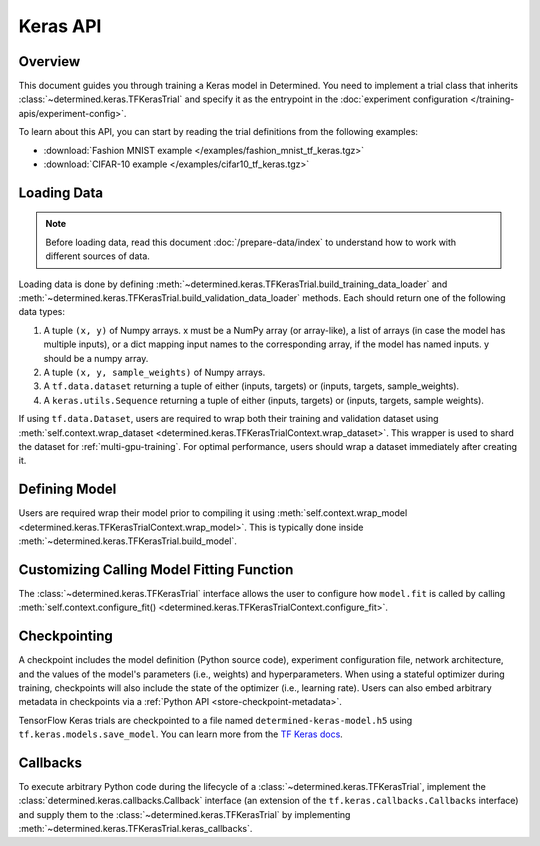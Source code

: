 ###########
 Keras API
###########

**********
 Overview
**********

This document guides you through training a Keras model in Determined. You need to implement a trial
class that inherits :class:`~determined.keras.TFKerasTrial` and specify it as the entrypoint in the
:doc:`experiment configuration </training-apis/experiment-config>`.

To learn about this API, you can start by reading the trial definitions from the following examples:

-  :download:`Fashion MNIST example </examples/fashion_mnist_tf_keras.tgz>`
-  :download:`CIFAR-10 example </examples/cifar10_tf_keras.tgz>`

**************
 Loading Data
**************

.. note::

   Before loading data, read this document :doc:`/prepare-data/index` to understand how to work with
   different sources of data.

Loading data is done by defining :meth:`~determined.keras.TFKerasTrial.build_training_data_loader`
and :meth:`~determined.keras.TFKerasTrial.build_validation_data_loader` methods. Each should return
one of the following data types:

#. A tuple ``(x, y)`` of Numpy arrays. x must be a NumPy array (or array-like), a list of arrays (in
   case the model has multiple inputs), or a dict mapping input names to the corresponding array, if
   the model has named inputs. y should be a numpy array.

#. A tuple ``(x, y, sample_weights)`` of Numpy arrays.

#. A ``tf.data.dataset`` returning a tuple of either (inputs, targets) or (inputs, targets,
   sample_weights).

#. A ``keras.utils.Sequence`` returning a tuple of either (inputs, targets) or (inputs, targets,
   sample weights).

If using ``tf.data.Dataset``, users are required to wrap both their training and validation dataset
using :meth:`self.context.wrap_dataset <determined.keras.TFKerasTrialContext.wrap_dataset>`. This
wrapper is used to shard the dataset for :ref:`multi-gpu-training`. For optimal performance, users
should wrap a dataset immediately after creating it.

****************
 Defining Model
****************

Users are required wrap their model prior to compiling it using :meth:`self.context.wrap_model
<determined.keras.TFKerasTrialContext.wrap_model>`. This is typically done inside
:meth:`~determined.keras.TFKerasTrial.build_model`.

********************************************
 Customizing Calling Model Fitting Function
********************************************

The :class:`~determined.keras.TFKerasTrial` interface allows the user to configure how ``model.fit``
is called by calling :meth:`self.context.configure_fit()
<determined.keras.TFKerasTrialContext.configure_fit>`.

***************
 Checkpointing
***************

A checkpoint includes the model definition (Python source code), experiment configuration file,
network architecture, and the values of the model's parameters (i.e., weights) and hyperparameters.
When using a stateful optimizer during training, checkpoints will also include the state of the
optimizer (i.e., learning rate). Users can also embed arbitrary metadata in checkpoints via a
:ref:`Python API <store-checkpoint-metadata>`.

TensorFlow Keras trials are checkpointed to a file named ``determined-keras-model.h5`` using
``tf.keras.models.save_model``. You can learn more from the `TF Keras docs
<https://www.tensorflow.org/versions/r1.15/api_docs/python/tf/keras/models/save_model>`__.

***********
 Callbacks
***********

To execute arbitrary Python code during the lifecycle of a :class:`~determined.keras.TFKerasTrial`,
implement the :class:`determined.keras.callbacks.Callback` interface (an extension of the
``tf.keras.callbacks.Callbacks`` interface) and supply them to the
:class:`~determined.keras.TFKerasTrial` by implementing
:meth:`~determined.keras.TFKerasTrial.keras_callbacks`.
